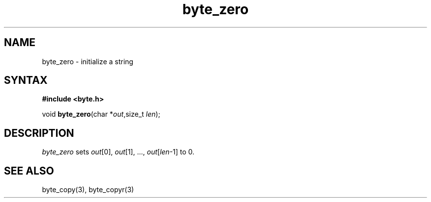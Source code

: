 .TH byte_zero 3
.SH NAME
byte_zero \- initialize a string
.SH SYNTAX
.B #include <byte.h>

void \fBbyte_zero\fP(char *\fIout\fR,size_t \fIlen\fR);
.SH DESCRIPTION
\fIbyte_zero\fR sets \fIout\fR[0], \fIout\fR[1], ...,
\fIout\fR[\fIlen\fR-1] to 0.

.SH "SEE ALSO"
byte_copy(3), byte_copyr(3)
